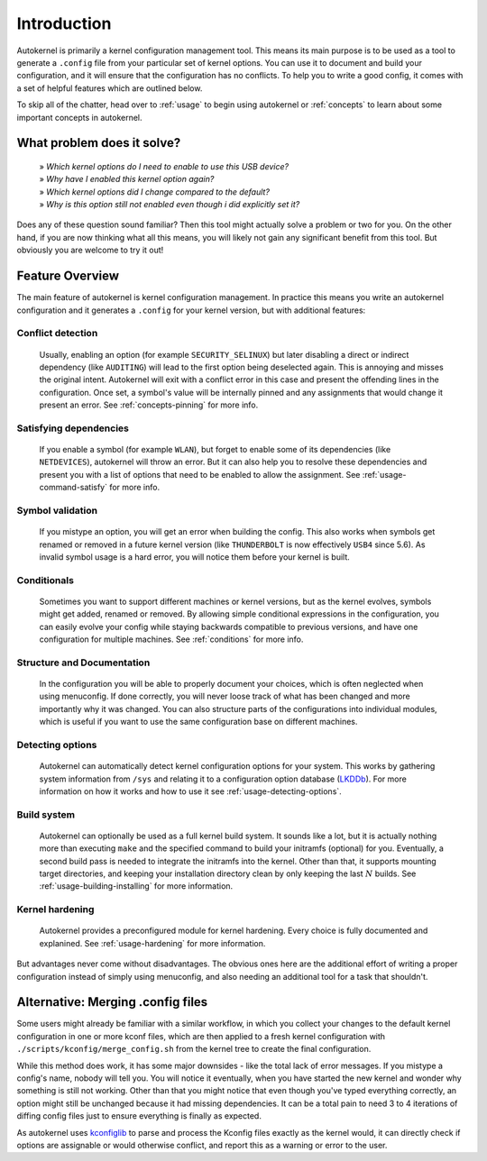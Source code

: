 .. _introduction:

Introduction
============

Autokernel is primarily a kernel configuration management tool. This means
its main purpose is to be used as a tool to generate a ``.config`` file from
your particular set of kernel options. You can use it to document and build
your configuration, and it will ensure that the configuration has no conflicts.
To help you to write a good config, it comes with a set of helpful features
which are outlined below.

To skip all of the chatter, head over to :ref:`usage` to begin using autokernel
or :ref:`concepts` to learn about some important concepts in autokernel.

What problem does it solve?
---------------------------

    | » *Which kernel options do I need to enable to use this USB device?*
    | » *Why have I enabled this kernel option again?*
    | » *Which kernel options did I change compared to the default?*
    | » *Why is this option still not enabled even though i did explicitly set it?*

Does any of these question sound familiar? Then this tool might actually
solve a problem or two for you. On the other hand, if you are now thinking
what all this means, you will likely not gain any significant benefit from this tool.
But obviously you are welcome to try it out!

Feature Overview
----------------

The main feature of autokernel is kernel configuration management. In practice
this means you write an autokernel configuration and it generates a ``.config`` for
your kernel version, but with additional features:

Conflict detection
^^^^^^^^^^^^^^^^^^

    Usually, enabling an option (for example ``SECURITY_SELINUX``) but later disabling
    a direct or indirect dependency (like ``AUDITING``) will lead to the first option
    being deselected again. This is annoying and misses the original intent.
    Autokernel will exit with a conflict error in this case and present the offending
    lines in the configuration. Once set, a symbol's value will be internally pinned
    and any assignments that would change it present an error.
    See :ref:`concepts-pinning` for more info.

Satisfying dependencies
^^^^^^^^^^^^^^^^^^^^^^^

    If you enable a symbol (for example ``WLAN``), but forget to enable some of
    its dependencies (like ``NETDEVICES``), autokernel will throw an error.
    But it can also help you to resolve these dependencies and
    present you with a list of options that need to be enabled to allow the assignment.
    See :ref:`usage-command-satisfy` for more info.

Symbol validation
^^^^^^^^^^^^^^^^^

    If you mistype an option, you will get an error when building the config.
    This also works when symbols get renamed or removed in a future kernel version
    (like ``THUNDERBOLT`` is now effectively ``USB4`` since 5.6). As invalid symbol
    usage is a hard error, you will notice them before your kernel is built.

Conditionals
^^^^^^^^^^^^

    Sometimes you want to support different machines or kernel versions,
    but as the kernel evolves, symbols might get added, renamed or removed.
    By allowing simple conditional expressions in the configuration, you
    can easily evolve your config while staying backwards compatible to
    previous versions, and have one configuration for multiple machines.
    See :ref:`conditions` for more info.

Structure and Documentation
^^^^^^^^^^^^^^^^^^^^^^^^^^^

    In the configuration you will be able to properly document your choices,
    which is often neglected when using menuconfig. If done correctly, you will
    never loose track of what has been changed and more importantly why it was
    changed. You can also structure parts of the configurations into individual
    modules, which is useful if you want to use the same configuration base
    on different machines.

Detecting options
^^^^^^^^^^^^^^^^^

    Autokernel can automatically detect kernel configuration options for your system.
    This works by gathering system information from ``/sys`` and relating it to
    a configuration option database (LKDDb_). For more information
    on how it works and how to use it see :ref:`usage-detecting-options`.

Build system
^^^^^^^^^^^^

    Autokernel can optionally be used as a full kernel build system. It sounds like a lot, but
    it is actually nothing more than executing ``make`` and the specified command
    to build your initramfs (optional) for you. Eventually, a second build pass
    is needed to integrate the initramfs into the kernel. Other than that,
    it supports mounting target directories, and keeping your installation directory
    clean by only keeping the last :math:`N` builds.
    See :ref:`usage-building-installing` for more information.

Kernel hardening
^^^^^^^^^^^^^^^^

    Autokernel provides a preconfigured module for kernel hardening.
    Every choice is fully documented and explanined.
    See :ref:`usage-hardening` for more information.

But advantages never come without disadvantages. The obvious ones here are the additional
effort of writing a proper configuration instead of simply using menuconfig, and also
needing an additional tool for a task that shouldn't.

Alternative: Merging .config files
----------------------------------

Some users might already be familiar with a similar workflow, in which
you collect your changes to the default kernel configuration in one or
more kconf files, which are then applied to a fresh kernel configuration
with ``./scripts/kconfig/merge_config.sh`` from the kernel tree to create the
final configuration.

While this method does work, it has some major downsides - like the total lack
of error messages. If you mistype a config's name, nobody will tell you. You will notice
it eventually, when you have started the new kernel and wonder why something is
still not working. Other than that you might notice that even though you've typed
everything correctly, an option might still be unchanged because it had missing
dependencies. It can be a total pain to need 3 to 4 iterations of diffing config files
just to ensure everything is finally as expected.

As autokernel uses `kconfiglib`_ to parse and process the Kconfig files exactly
as the kernel would, it can directly check if options are assignable or would otherwise
conflict, and report this as a warning or error to the user.

.. _LKDDb: https://cateee.net/lkddb/
.. _kconfiglib: https://github.com/ulfalizer/Kconfiglib
